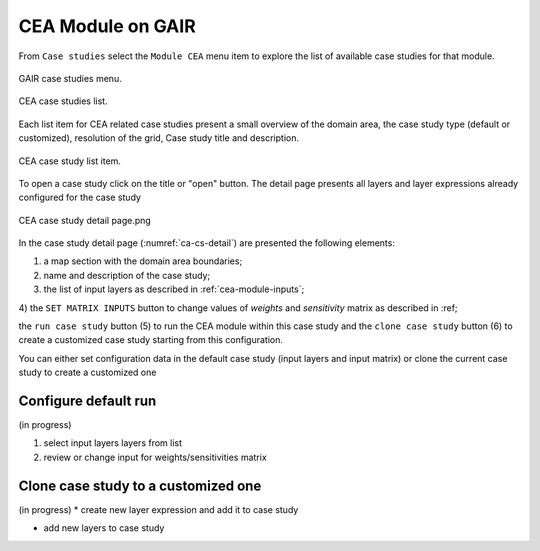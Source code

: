 CEA Module on GAIR
==================

From ``Case studies`` select the ``Module CEA`` menu item to explore
the list of available case studies for that module.

.. figure:: ../images/GAIR_case_studies_menu.png
   :alt: GAIR case studies menu
   :align: center
   :name: gair-cs-menu

   GAIR case studies menu.

.. figure:: images/CEA_case_studies_list.png
   :alt: CEA case studies list
   :align: center
   :name: ca-cs-list

   CEA case studies list.

Each list item for CEA related case studies present a small overview of the domain area,
the case study type (default or customized), resolution of the grid, Case study title and description.

.. figure:: images/CEA_case_study_list_item.png
   :alt: CEA case study list item
   :align: center
   :name: ca-cs-list-item

   CEA case study list item.

To open a case study click on the title or "open" button. The detail page
presents all layers and layer expressions already configured for the case study

.. figure:: images/CEA_case_study_detail.png
   :alt: CEA case study detail page
   :align: center
   :name: ca-cs-detail

   CEA case study detail page.png

In the case study detail page (:numref:`ca-cs-detail`) are
presented the following elements:

1) a map section with the domain area boundaries;

2) name and description of the case study;

3) the list of input layers as described in :ref:`cea-module-inputs`;

4) the ``SET MATRIX INPUTS`` button to change values of *weights*
and *sensitivity* matrix as described in :ref;

the ``run case study`` button (5)
to run the CEA module within this case study and the ``clone case study`` button (6) to create a
customized case study starting from this configuration.

You can either set configuration data in the default case study (input layers and input matrix)
or clone the current case study to create a customized one

Configure default run
+++++++++++++++++++++
(in progress)

#) select input layers layers from list



#) review or change input  for weights/sensitivities matrix

Clone case study to a customized one
++++++++++++++++++++++++++++++++++++
(in progress)
* create new layer expression and add it to case study

* add new layers to case study


